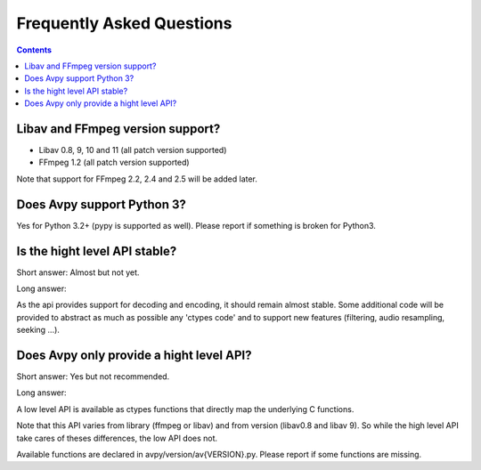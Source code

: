 Frequently Asked Questions
==========================

.. contents::

Libav and FFmpeg version support?
---------------------------------

- Libav 0.8, 9, 10 and 11 (all patch version supported)
- FFmpeg 1.2 (all patch version supported)

Note that support for FFmpeg 2.2, 2.4 and 2.5 will be added later.

Does Avpy support Python 3?
---------------------------

Yes for Python 3.2+ (pypy is supported as well). 
Please report if something is broken for Python3.

Is the hight level API stable?
------------------------------

Short answer: Almost but not yet.

Long answer:

As the api provides support for decoding and encoding, it should remain almost stable. Some additional code will be provided to abstract as much as possible any 'ctypes code' and to support new features (filtering, audio resampling, seeking ...).    

Does Avpy only provide a hight level API?
-----------------------------------------

Short answer: Yes but not recommended.

Long answer:

A low level API is available as ctypes functions that directly map
the underlying C functions. 

Note that this API varies from library (ffmpeg or libav) and from version (libav0.8 and libav 9). So while the high level API take cares of theses differences, the low API does not. 

Available functions are declared in avpy/version/av{VERSION}.py. Please report if some functions are missing.

